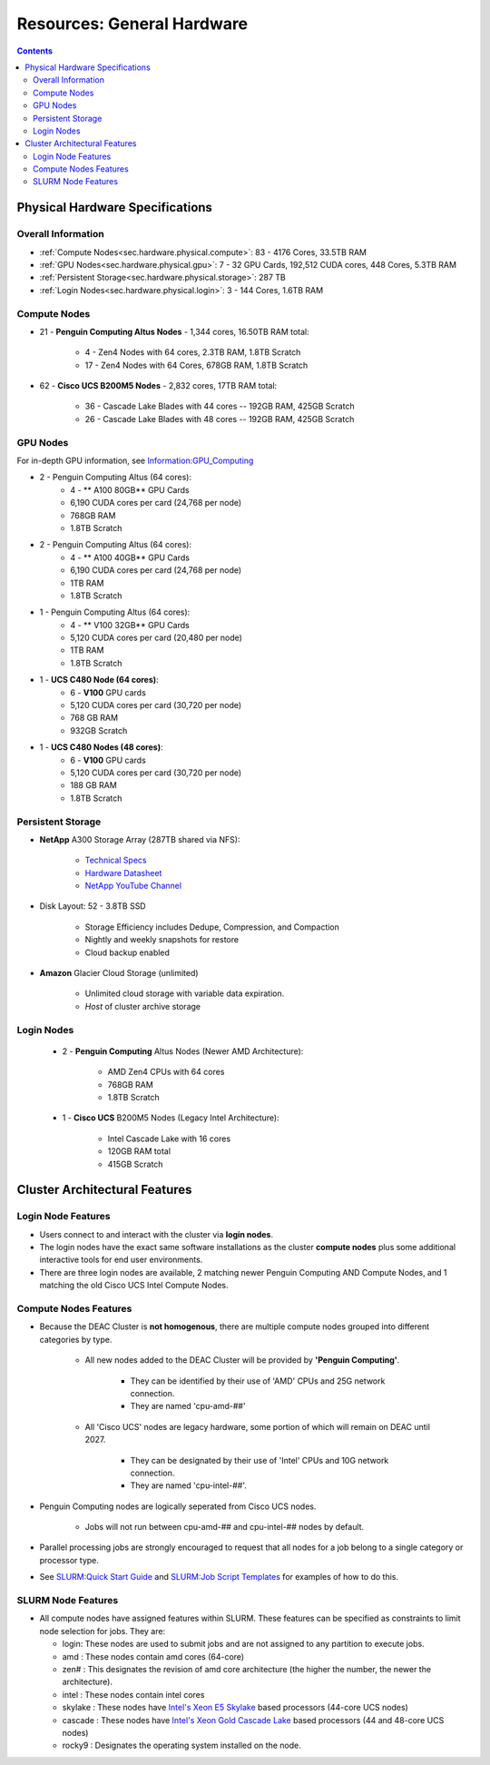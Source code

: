.. _sec.hardware:

===========================
Resources: General Hardware
===========================

.. contents::
   :depth: 3
..

.. _sec.hardware.physical:

Physical Hardware Specifications
================================

.. _sec.hardware.physical.all:

Overall Information
-------------------

*  :ref:`Compute Nodes<sec.hardware.physical.compute>`: 83 - 4176 Cores, 33.5TB RAM
*  :ref:`GPU Nodes<sec.hardware.physical.gpu>`: 7 - 32 GPU Cards, 192,512 CUDA cores, 448 Cores, 5.3TB RAM
*  :ref:`Persistent Storage<sec.hardware.physical.storage>`: 287 TB
*  :ref:`Login Nodes<sec.hardware.physical.login>`: 3 - 144 Cores, 1.6TB RAM

.. _sec.hardware.physical.compute:

Compute Nodes
-------------

*  21 - **Penguin Computing Altus Nodes** - 1,344 cores, 16.50TB RAM total:

	* 4 - Zen4 Nodes with 64 cores, 2.3TB RAM, 1.8TB Scratch
	* 17 - Zen4 Nodes with 64 Cores, 678GB RAM, 1.8TB Scratch

*  62 - **Cisco UCS B200M5 Nodes**  - 2,832 cores, 17TB RAM total:
   
	* 36 - Cascade Lake Blades with 44 cores -- 192GB RAM, 425GB Scratch
	* 26 - Cascade Lake Blades with 48 cores -- 192GB RAM, 425GB Scratch

.. _sec.hardware.physical.gpu:

GPU Nodes
---------

For in-depth GPU information, see `Information:GPU_Computing </Information:GPU_Computing>`__

*  2 - Penguin Computing Altus (64 cores):
	*  4 -  ** A100 80GB** GPU Cards
	*  6,190 CUDA cores per card (24,768 per node)
	*  768GB RAM
	*  1.8TB Scratch 
*  2 - Penguin Computing Altus (64 cores):
	*  4 - ** A100 40GB** GPU Cards
	*  6,190 CUDA cores per card (24,768 per node)
	*  1TB RAM
	*  1.8TB Scratch 
*  1 - Penguin Computing Altus (64 cores):
	*  4 - ** V100 32GB** GPU Cards
	*  5,120 CUDA cores per card (20,480 per node)
	*  1TB RAM
	*  1.8TB Scratch 
*  1 - **UCS C480 Node (64 cores)**:
	*  6 - **V100** GPU cards
	*  5,120 CUDA cores per card (30,720 per node)
	*  768 GB RAM
        *  932GB Scratch
*  1 - **UCS C480 Nodes (48 cores)**:
	*  6 - **V100** GPU cards   
	*  5,120 CUDA cores per card (30,720 per node)
	*  188 GB RAM
        *  1.8TB Scratch

.. _sec.hardware.physical.storage:

Persistent Storage
------------------

*  **NetApp** A300 Storage Array (287TB shared via NFS):

	* `Technical Specs <https://www.netapp.com/media/19747-storage-review-netapp-a300-print.pdf>`__
	* `Hardware Datasheet <https://www.data-storage.uk/wp-content/uploads/NetApp_AFF.pdf>`__
	* `NetApp YouTube Channel <https://www.youtube.com/channel/UCraITOUxo4l3oYQBH8fofyw>`__

* Disk Layout: 52 - 3.8TB SSD

   *  Storage Efficiency includes Dedupe, Compression, and Compaction
   *  Nightly and weekly snapshots for restore
   *  Cloud backup enabled

* **Amazon** Glacier Cloud Storage (unlimited)

   *  Unlimited cloud storage with variable data expiration.
   *  *Host* of cluster archive storage

.. _sec.hardware.physical.login:

Login Nodes
-----------

   *  2 - **Penguin Computing** Altus Nodes (Newer AMD Architecture):

	* AMD Zen4 CPUs with 64 cores
	* 768GB RAM 
	* 1.8TB Scratch

   *  1 - **Cisco UCS** B200M5 Nodes (Legacy Intel Architecture):

	* Intel Cascade Lake with 16 cores
	* 120GB RAM total
        * 415GB Scratch

.. _sec.hardware.arch:

Cluster Architectural Features
==============================

.. _sec.hardware.arch.login:

Login Node Features
-------------------

*  Users connect to and interact with the cluster via **login nodes**.
*  The login nodes have the exact same software installations as the cluster **compute nodes** plus some additional interactive tools for end user environments.
*  There are three login nodes are available, 2 matching newer Penguin Computing AND Compute Nodes, and 1 matching the old Cisco UCS Intel Compute Nodes.

.. _sec.hardware.arch.compute:

Compute Nodes Features
----------------------

*  Because the DEAC Cluster is **not homogenous**, there are multiple compute nodes grouped into different categories by type.

	*  All new nodes added to the DEAC Cluster will be provided by **'Penguin Computing'**.

		*  They can be identified by their use of 'AMD' CPUs and 25G network connection.
		*  They are named 'cpu-amd-##'

	*  All 'Cisco UCS' nodes are legacy hardware, some portion of which will remain on DEAC until 2027.

		*  They can be designated by their use of 'Intel' CPUs and 10G network connection.
		*  They are named 'cpu-intel-##'.

*  Penguin Computing nodes are logically seperated from Cisco UCS nodes.

	*  Jobs will not run between cpu-amd-## and cpu-intel-## nodes by default.

*  Parallel processing jobs are strongly encouraged to request that all nodes for a job belong to a single category or processor type.

*  See `SLURM:Quick Start Guide </SLURM:Quick_Start_Guide>`__ and `SLURM:Job Script Templates </SLURM:Job_Script_Templates>`__ for examples of how to do this.

.. _sec.hardware.arch.slurm:

SLURM Node Features
-------------------

*  All compute nodes have assigned features within SLURM. These features can be specified as constraints to limit node selection for jobs. They are:

   * login: These nodes are used to submit jobs and are not assigned to any partition to execute jobs.
   * amd : These nodes contain amd cores (64-core)
   * zen# : This designates the revision of amd core architecture (the higher the number, the newer the architecture).
   * intel : These nodes contain intel cores
   * skylake : These nodes have `Intel's Xeon E5 Skylake </Information:Intel_chip_architecture#Architectures>`__ based processors (44-core UCS nodes)
   * cascade : These nodes have `Intel's Xeon Gold Cascade Lake </Information:Intel_chip_architecture#Architectures>`__ based processors (44 and 48-core UCS nodes)
   * rocky9 : Designates the operating system installed on the node.

